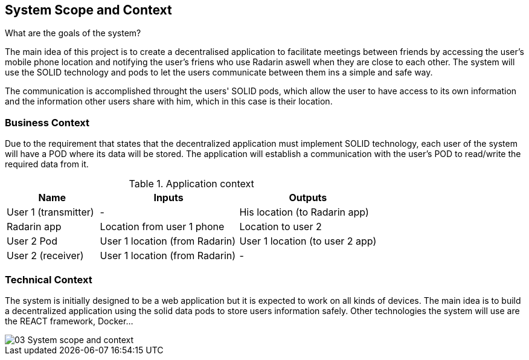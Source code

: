 [[section-system-scope-and-context]]
== System Scope and Context
.What are the goals of the system?
The main idea of this project is to create a decentralised application to facilitate meetings between friends by accessing the user's mobile phone location 
and notifying the user's friens who use Radarin aswell when they are close to each other. The system will use the SOLID technology and pods to let the users communicate 
between them ins a simple and safe way.

The communication is accomplished throught the users' SOLID pods, which allow the user to have access to its own information and the information other users share with him, 
which in this case is their location. 

=== Business Context

Due to the requirement that states that the decentralized application must implement SOLID technology, each user of the system will have a POD where its data will be stored.
 The application will establish a communication with the user’s POD to read/write the required data from it.

[cols="^.^2,^.^3,^.^3"] [cols=3*,options="header"]
.Application context
|===
|Name
|Inputs
|Outputs

|User 1 (transmitter)
|-
|His location (to Radarin app)

|Radarin app
|Location from user 1 phone
|Location to user 2 

|User 2 Pod
|User 1 location (from Radarin)
|User 1 location (to user 2 app)

|User 2 (receiver)
|User 1 location (from Radarin)
|-
|===


=== Technical Context

The system is initially designed to be a web application but it is expected to work on all kinds of devices. The main idea is to build a decentralized application using the solid data pods to store users information safely.
Other technologies the system will use are the REACT framework, Docker...

image::03_System_scope_and_context.png[]
